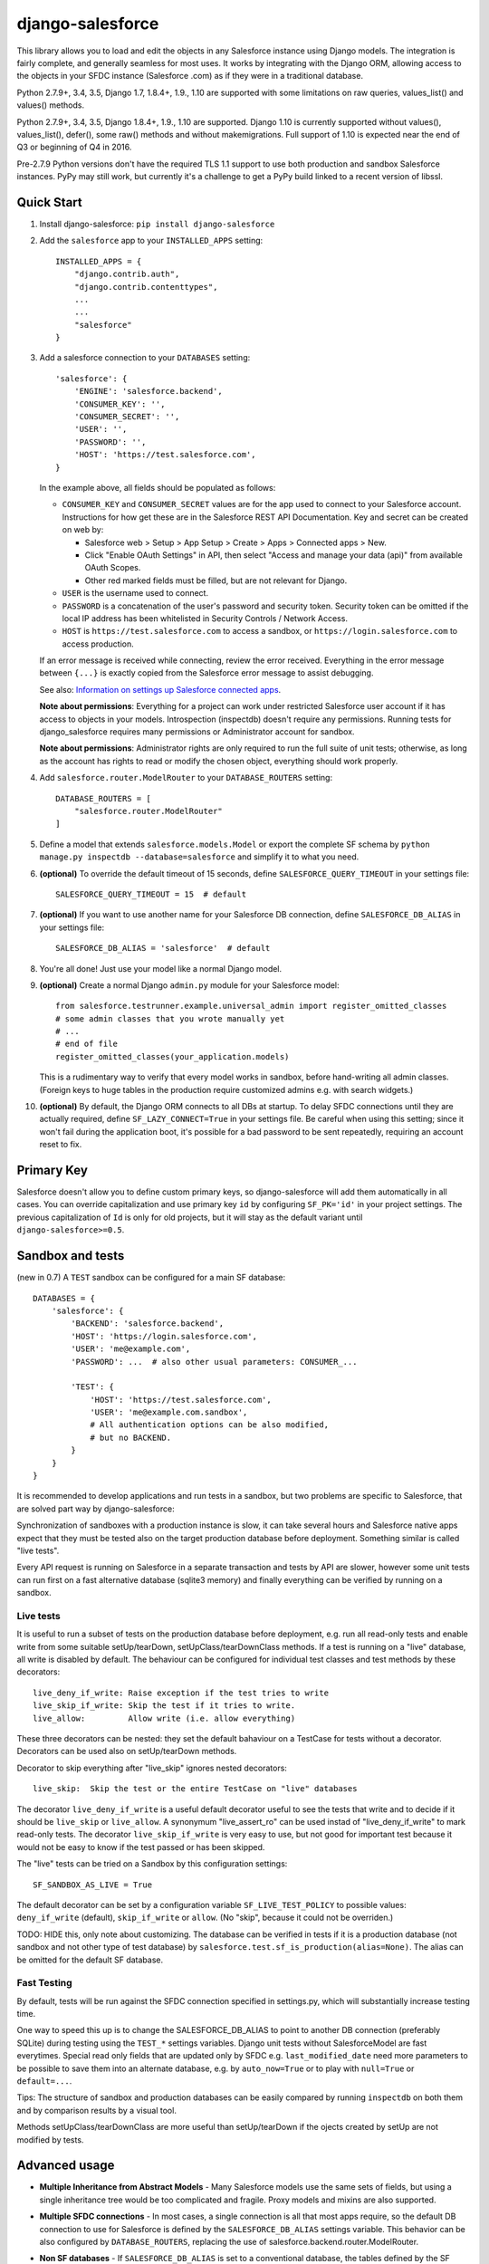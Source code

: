 django-salesforce
=================

.. image:: https://travis-ci.org/django-salesforce/django-salesforce.svg?branch=master
   :target: https://travis-ci.org/django-salesforce/django-salesforce

This library allows you to load and edit the objects in any Salesforce instance
using Django models. The integration is fairly complete, and generally seamless
for most uses. It works by integrating with the Django ORM, allowing access to
the objects in your SFDC instance (Salesforce .com) as if they were in a
traditional database.

Python 2.7.9+, 3.4, 3.5, Django 1.7, 1.8.4+, 1.9., 1.10 are supported with
some limitations on raw queries, values_list() and values() methods.

Python 2.7.9+, 3.4, 3.5, Django 1.8.4+, 1.9., 1.10 are supported.
Django 1.10 is currently supported without values(), values_list(), defer(),
some raw() methods and without makemigrations. Full support of 1.10 is
expected near the end of Q3 or beginning of Q4 in 2016.

Pre-2.7.9 Python versions don't have the required TLS 1.1 support to use
both production and sandbox Salesforce instances. PyPy may still work,
but currently it's a challenge to get a PyPy build linked to a recent
version of libssl.

Quick Start
-----------

1. Install django-salesforce: ``pip install django-salesforce``

2. Add the ``salesforce`` app to your ``INSTALLED_APPS`` setting::

    INSTALLED_APPS = {
        "django.contrib.auth",
        "django.contrib.contenttypes",
        ...
        ...
        "salesforce"
    }


3. Add a salesforce connection to your ``DATABASES`` setting::

    'salesforce': {
        'ENGINE': 'salesforce.backend',
        'CONSUMER_KEY': '',
        'CONSUMER_SECRET': '',
        'USER': '',
        'PASSWORD': '',
        'HOST': 'https://test.salesforce.com',
    }

   In the example above, all fields should be populated as follows:

   * ``CONSUMER_KEY`` and ``CONSUMER_SECRET`` values are for the app used to
     connect to your Salesforce account. Instructions for how get these are in
     the Salesforce REST API Documentation. Key and secret can be created on
     web by:

     - Salesforce web > Setup > App Setup > Create > Apps > Connected apps >
       New.
     - Click "Enable OAuth Settings" in API, then select "Access and manage
       your data (api)" from available OAuth Scopes.
     - Other red marked fields must be filled, but are not relevant for Django.
   * ``USER`` is the username used to connect.
   * ``PASSWORD`` is a concatenation of the user's password and security token.
     Security token can be omitted if the local IP address has been
     whitelisted in Security Controls / Network Access.
   * ``HOST`` is ``https://test.salesforce.com`` to access a sandbox, or
     ``https://login.salesforce.com`` to access production.

   If an error message is received while connecting, review the error received.
   Everything in the error message between ``{...}`` is exactly copied from the
   Salesforce error message to assist debugging.

   See also: `Information on settings up Salesforce connected apps
   <https://help.salesforce.com/apex/HTViewHelpDoc?id=connected_app_create.htm>`_.

   **Note about permissions**: Everything for a project can work under
   restricted Salesforce user account if it has access to objects in your
   models. Introspection (inspectdb) doesn't require any permissions. Running
   tests for django_salesforce requires many permissions or Administrator
   account for sandbox.
   
   **Note about permissions**: Administrator rights are only required to run
   the full suite of unit tests; otherwise, as long as the account has rights to
   read or modify the chosen object, everything should work properly.

4. Add ``salesforce.router.ModelRouter`` to your ``DATABASE_ROUTERS``
   setting::

    DATABASE_ROUTERS = [
        "salesforce.router.ModelRouter"
    ]

5. Define a model that extends ``salesforce.models.Model`` or export the
   complete SF schema by ``python manage.py inspectdb --database=salesforce``
   and simplify it to what you need.

6. **(optional)** To override the default timeout of 15 seconds,
   define ``SALESFORCE_QUERY_TIMEOUT`` in your settings file::

    SALESFORCE_QUERY_TIMEOUT = 15  # default

7. **(optional)** If you want to use another name for your Salesforce DB
   connection, define ``SALESFORCE_DB_ALIAS`` in your settings file::

    SALESFORCE_DB_ALIAS = 'salesforce'  # default

8. You're all done! Just use your model like a normal Django model.

9. **(optional)** Create a normal Django ``admin.py`` module for your Salesforce model::

    from salesforce.testrunner.example.universal_admin import register_omitted_classes
    # some admin classes that you wrote manually yet
    # ...
    # end of file
    register_omitted_classes(your_application.models)

   This is a rudimentary way to verify that every model works in sandbox, before
   hand-writing all admin classes. (Foreign keys to huge tables in the production
   require customized admins e.g. with search widgets.)
    
10. **(optional)** By default, the Django ORM connects to all DBs at startup. To delay
    SFDC connections until they are actually required, define ``SF_LAZY_CONNECT=True``
    in your settings file. Be careful when using this setting; since it won't fail during
    the application boot, it's possible for a bad password to be sent repeatedly,
    requiring an account reset to fix.

Primary Key
-----------
Salesforce doesn't allow you to define custom primary keys, so django-salesforce
will add them automatically in all cases. You can override capitalization and use
primary key ``id`` by configuring ``SF_PK='id'`` in your project settings. The previous
capitalization of ``Id`` is only for old projects, but it will stay as the default
variant until ``django-salesforce>=0.5``.

Sandbox and tests
-----------------
(new in 0.7)
A ``TEST`` sandbox can be configured for a main SF database::

    DATABASES = {
        'salesforce': {
            'BACKEND': 'salesforce.backend',
            'HOST': 'https://login.salesforce.com',
            'USER': 'me@example.com',
            'PASSWORD': ...  # also other usual parameters: CONSUMER_...

            'TEST': {
                'HOST': 'https://test.salesforce.com',
                'USER': 'me@example.com.sandbox',
                # All authentication options can be also modified,
                # but no BACKEND.
            }
        }
    }

It is recommended to develop applications and run tests in a sandbox,
but two problems are specific to Salesforce, that are solved part way by
django-salesforce:

Synchronization of sandboxes with a production instance is slow, it can
take several hours and Salesforce native apps expect that they must be
tested also on the target production database before deployment.
Something similar is called "live tests".

Every API request is running on Salesforce in a separate transaction and
tests by API are slower, however some unit tests can run first on a fast
alternative database (sqlite3 memory) and finally everything can be
verified by running on a sandbox.

Live tests
..........
It is useful to run a subset of tests on the production database
before deployment, e.g. run all read-only tests and enable write from
some suitable setUp/tearDown, setUpClass/tearDownClass methods.
If a test is running on a "live" database, all write is disabled by default.
The behaviour can be configured for individual test classes and test
methods by these decorators::

    live_deny_if_write: Raise exception if the test tries to write
    live_skip_if_write: Skip the test if it tries to write.
    live_allow:         Allow write (i.e. allow everything)

These three decorators can be nested: they set the default bahaviour on
a TestCase for tests without a decorator. Decorators can be used also on
setUp/tearDown methods.

Decorator to skip everything after "live_skip" ignores nested decorators::

    live_skip:  Skip the test or the entire TestCase on "live" databases

The decorator ``live_deny_if_write`` is a useful default decorator useful
to see the tests that write and to decide if it should be ``live_skip`` or
``live_allow``. A synonymum "live_assert_ro" can be used instad of
"live_deny_if_write" to mark read-only tests. The decorator 
``live_skip_if_write`` is very easy to use, but not good for important test
because it would not be easy to know if the test passed or has been skipped.

The "live" tests can be tried on a Sandbox by this configuration settings::

    SF_SANDBOX_AS_LIVE = True

The default decorator can be set by a configuration variable
``SF_LIVE_TEST_POLICY`` to possible values: ``deny_if_write`` (default),
``skip_if_write`` or ``allow``. (No "skip", because it could not be overriden.)

TODO: HIDE this, only note about customizing.
The database can be verified in tests if it is a production database
(not sandbox and not other type of test database) by
``salesforce.test.sf_is_production(alias=None)``. The alias can be omitted for
the default SF database.

Fast Testing
............
By default, tests will be run against the SFDC connection
specified in settings.py, which will substantially increase testing time.

One way to speed this up is to change the SALESFORCE_DB_ALIAS to point to
another DB connection (preferably SQLite) during testing using the
``TEST_*`` settings variables. Django unit tests without SalesforceModel
are fast everytimes. Special read only fields that are updated only by SFDC
e.g. ``last_modified_date`` need more parameters to be possible to save them
into an alternate database, e.g. by ``auto_now=True`` or to play with
``null=True`` or ``default=...``.
   

Tips:
The structure of sandbox and production databases can be easily compared
by running ``inspectdb`` on both them and by comparison results by a visual tool.

Methods setUpClass/tearDownClass are more useful than setUp/tearDown
if the ojects created by setUp are not modified by tests.

Advanced usage
--------------
-  **Multiple Inheritance from Abstract Models** - Many Salesforce models use
   the same sets of fields, but using a single inheritance tree would be too
   complicated and fragile. Proxy models and mixins are also supported.

-  **Multiple SFDC connections** - In most cases, a single connection is all
   that most apps require, so the default DB connection to use for Salesforce
   is defined by the ``SALESFORCE_DB_ALIAS`` settings variable. This behavior
   can be also configured by ``DATABASE_ROUTERS``, replacing the use of
   salesforce.backend.router.ModelRouter.

-  **Non SF databases** - If ``SALESFORCE_DB_ALIAS`` is set to a conventional
   database, the tables defined by the SF models will be created by ``migrate``. This
   behavior can be disabled by adding a Meta class with ``managed=False``.

-  **Custom Managers** - When creating a custom manager for a model, the manager
   must be a descendant of ``salesforce.manager.SalesforceManager``.
   
   In most cases, switching DB connections with ``.using(alias).`` will be
   sufficient, but if you need to call a method on your custom manager, you should
   instead use ``.db_manager(alias)`` to select a DB while returning the correct
   manager, e.g. ``Contact.objects.db_manager(alias).my_manager(params...)``

-  **Automatic Field Naming** - Most of database columns names can be automatically
   deduced from Django field name, if no ``db_column`` is specified::

     last_name = models.CharField(max_length=80)     # db_column='LastName'
     FirstName = models.CharField(max_length=80)     # db_column='FirstName'
     custom_bool = models.BooleanField(custom=True)  # db_column='CustomBool__c'
   
   Fields named with an upper case character are never modified, except for the
   addition of the namespace prefix or the '__c' suffix for custom fields.

-  **Custom SF Objects and Fields** - Custom SF class objects are indicated by
   adding a Meta class with parameter 'custom=True'. All child fields are
   assumed to be custom as well, unless marked otherwise with a field parameter
   marked "custom=False".

   Similarly, custom fields on standard objects can be indicated by "custom=True",
   or they can be defined in an standard parent model (the ``custom`` Meta
   parameter is not inherited). 

   Also namespace prefixes of managed packages (prefixed with "PackageName\__"
   can be automatically applied to custom fields without db_column.

-  **Meta class options** - If an inner ``Meta`` class is used, it must be a
   descendant of ``SalesforceModel.Meta`` or must have ``managed=False``.

-  **Query deleted objects** - Deleted objects that are in trash bin are
   not selected by a normal queryset, but if a special method ``query_all``
   is used then also deleted objects are searched.
   If a trash bin is supported by the model then a boolean field ``IsDeleted``
   can be in the model and it is possible to select only deleted objects ::

     deleted_list = list(Lead.objects.filter(IsDeleted=True).query_all())

-  **Migrations** - Migrations can be used for an alternate test database
   with SalesforceModel. Then all tables must have Meta ``managed = True`` and
   attributes db_table and db_column are required. (Migrations in SFDC
   will be probably never supported, though it was experimantally tested
   creation of a new simple table in sandbox if a development patch is
   applied and permissions increased. If anything would be implemented after
   all, a new attribute will be added to SalesforceModel for safe forward
   compatibility. Consequently, the setting ``managed = True`` can be considered
   safe as it is related only to the alternate non SFDC database configured
   by ``SF_ALIAS``.)

Foreign Key Support
-------------------
Foreign key relationships should work as expected, but mapping
Salesforce SOQL to a purely-relational mapper is a leaky abstraction. For the
gory details, see `Foreign Key Support <https://github.com/django-salesforce/django-salesforce/wiki/Foreign-Key-Support>`__
on the Django-Salesforce wiki.

Introspection and special attributes of fields
----------------------------------------------
Some Salesforce fields can not be fully used without special attributes, namely
read-only and default value fields. Further details can be found in
`Introspection and Special Attributes of Fields <https://github.com/django-salesforce/django-salesforce/wiki/Introspection-and-Special-Attributes-of-Fields>`__

Caveats
-------

This package is in continuous development, and the ultimate goal is to
support all reasonable features of the Salesforce platform, but for now
here are the potential pitfalls and unimplemented operations:

-  **Large Objects** — Since the entire result set needs to be transferred
   over HTTP, and since it's common to have extremely high column counts
   on full object queries, it's assumed that users will create models that
   are specific to their individual applications' needs. Models that have
   been included with this library are for example and documentation
   purposes.
-  **Inheritence** — When using the default router, all models for object
   types on Salesforce must extend salesforce.models.SalesforceModel. The
   model router checks for this to determine which models to handle through
   the Salesforce connection.
-  **Multiple Deletes** — Multiple delete support is not yet
   implemented.
-  **Database Migrations** — ``migrate`` will only create new tables; in non-SF
   databases (useful for unit tests); SFDC classes are assumed to already
   exist with the appropriate permissions.


Backwards-incompatible changes
------------------------------

-  v0.6.9: This is the last code that supports old Django 1.7 and 1.8.0 - 1.8.3

-  v0.6.1: This is the last code that supports old Django 1.4, 1.5, 1.6.

-  v0.5: The name of primary key is currently ``'id'``. The backward compatible
   behaviour for code created before v0.5 can be reached by settings ``SF_PK='Id'``.


